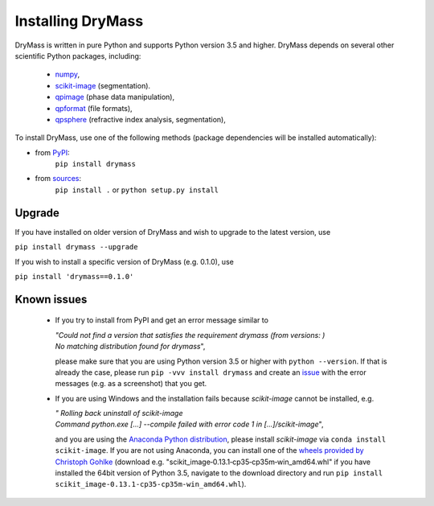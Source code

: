 .. _section_install:

Installing DryMass
===================

DryMass is written in pure Python and supports Python version 3.5
and higher. DryMass depends on several other scientific Python packages,
including:

 - `numpy <https://docs.scipy.org/doc/numpy/>`_,
 - `scikit-image <http://scikit-image.org/>`_ (segmentation).
 - `qpimage <https://qpimage.readthedocs.io/en/stable/>`_ (phase data manipulation),
 - `qpformat <https://qpimage.readthedocs.io/en/stable/>`_ (file formats),
 - `qpsphere <https://qpimage.readthedocs.io/en/stable/>`_ (refractive index analysis, segmentation),
    

To install DryMass, use one of the following methods
(package dependencies will be installed automatically):
    
* from `PyPI <https://pypi.python.org/pypi/DryMass>`_:
    ``pip install drymass``
* from `sources <https://github.com/RI-imaging/DryMass>`_:
    ``pip install .`` or 
    ``python setup.py install``


Upgrade
-------
If you have installed on older version of DryMass and wish to upgrade
to the latest version, use

``pip install drymass --upgrade``

If you wish to install a specific version of DryMass (e.g. 0.1.0), use

``pip install 'drymass==0.1.0'``


Known issues
------------
 - If you try to install from PyPI and get an error message similar to
   
   
   | `"Could not find a version that satisfies the requirement drymass (from versions: )`
   | `No matching distribution found for drymass`",
   
   please make sure that you are using Python version 3.5 or higher with ``python --version``.
   If that is already the case, please run ``pip -vvv install drymass`` and create an
   `issue <https://github.com/RI-imaging/DryMass/issues>`_ with the error
   messages (e.g. as a screenshot) that you get.

 - If you are using Windows and the installation fails because `scikit-image` cannot
   be installed, e.g.
 
   | `"  Rolling back uninstall of scikit-image`
   | `Command python.exe [...] --compile failed with error code 1 in [...]/scikit-image`",
   
   and you are using the
   `Anaconda Python distribution <https://www.anaconda.com/download/#windows>`_, please
   install `scikit-image` via ``conda install scikit-image``.
   If you are not using Anaconda, you can install one of the `wheels
   provided by Christoph Gohlke <https://www.lfd.uci.edu/~gohlke/pythonlibs/#scikit-image>`_
   (download e.g. "scikit_image‑0.13.1‑cp35‑cp35m‑win_amd64.whl" if you have installed
   the 64bit version of Python 3.5, navigate to the download directory and run
   ``pip install scikit_image‑0.13.1‑cp35‑cp35m‑win_amd64.whl``). 
